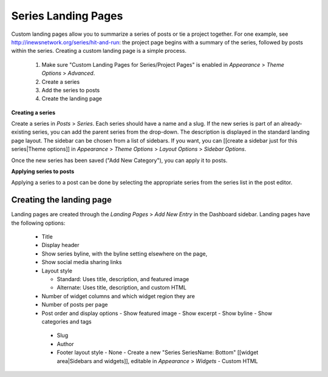 Series Landing Pages
====================

Custom landing pages allow you to summarize a series of posts or tie a project together. For one example, see http://inewsnetwork.org/series/hit-and-run: the project page begins with a summary of the series, followed by posts within the series.
Creating a custom landing page is a simple process.

	1. Make sure "Custom Landing Pages for Series/Project Pages" is enabled in *Appearance* > *Theme 	Options* > *Advanced*.
	2. Create a series
	3. Add the series to posts
	4. Create the landing page

**Creating a series**

Create a series in *Posts* > *Series*. Each series should have a name and a slug. If the new series is part of an already-existing series, you can add the parent series from the drop-down. The description is displayed in the standard landing page layout. The sidebar can be chosen from a list of sidebars. If you want, you can [[create a sidebar just for this series|Theme options]] in *Appearance* > *Theme Options* > *Layout Options* > *Sidebar Options*.

Once the new series has been saved ("Add New Category"), you can apply it to posts.

**Applying series to posts**

Applying a series to a post can be done by selecting the appropriate series from the series list in the post editor.

Creating the landing page
-------------------------

Landing pages are created through the *Landing Pages* > *Add New Entry* in the Dashboard sidebar.  Landing pages have the following options:

    - Title
    - Display header
    - Show series byline, with the byline setting elsewhere on the page,
    - Show social media sharing links
    - Layout style

      - Standard: Uses title, description, and featured image
      - Alternate: Uses title, description, and custom HTML

    - Number of widget columns and which widget region they are
    - Number of posts per page
    - Post order and display options
      - Show featured image
      - Show excerpt
      - Show byline
      - Show categories and tags

     - Slug
     - Author
     - Footer layout style
       - None
       - Create a new "Series SeriesName: Bottom" [[widget area|Sidebars and widgets]], editable in *Appearance* > *Widgets*
       - Custom HTML

